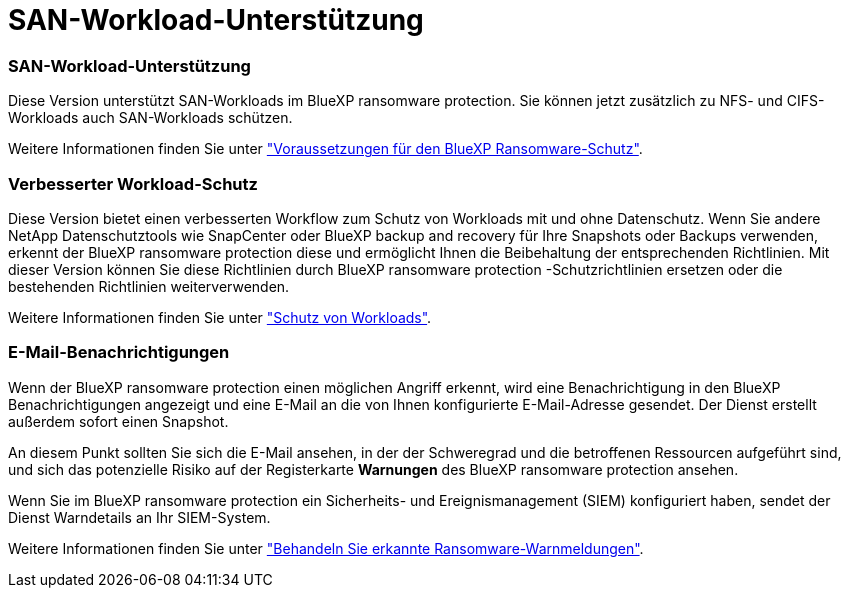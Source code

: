 = SAN-Workload-Unterstützung
:allow-uri-read: 




=== SAN-Workload-Unterstützung

Diese Version unterstützt SAN-Workloads im BlueXP ransomware protection. Sie können jetzt zusätzlich zu NFS- und CIFS-Workloads auch SAN-Workloads schützen.

Weitere Informationen finden Sie unter link:https://docs.netapp.com/us-en/bluexp-ransomware-protection/rp-start-prerequisites.html["Voraussetzungen für den BlueXP Ransomware-Schutz"].



=== Verbesserter Workload-Schutz

Diese Version bietet einen verbesserten Workflow zum Schutz von Workloads mit und ohne Datenschutz. Wenn Sie andere NetApp Datenschutztools wie SnapCenter oder BlueXP backup and recovery für Ihre Snapshots oder Backups verwenden, erkennt der BlueXP ransomware protection diese und ermöglicht Ihnen die Beibehaltung der entsprechenden Richtlinien. Mit dieser Version können Sie diese Richtlinien durch BlueXP ransomware protection -Schutzrichtlinien ersetzen oder die bestehenden Richtlinien weiterverwenden.

Weitere Informationen finden Sie unter https://docs.netapp.com/us-en/bluexp-ransomware-protection/rp-use-protect.html["Schutz von Workloads"].



=== E-Mail-Benachrichtigungen

Wenn der BlueXP ransomware protection einen möglichen Angriff erkennt, wird eine Benachrichtigung in den BlueXP Benachrichtigungen angezeigt und eine E-Mail an die von Ihnen konfigurierte E-Mail-Adresse gesendet. Der Dienst erstellt außerdem sofort einen Snapshot.

An diesem Punkt sollten Sie sich die E-Mail ansehen, in der der Schweregrad und die betroffenen Ressourcen aufgeführt sind, und sich das potenzielle Risiko auf der Registerkarte *Warnungen* des BlueXP ransomware protection ansehen.

Wenn Sie im BlueXP ransomware protection ein Sicherheits- und Ereignismanagement (SIEM) konfiguriert haben, sendet der Dienst Warndetails an Ihr SIEM-System.

Weitere Informationen finden Sie unter https://docs.netapp.com/us-en/bluexp-ransomware-protection/rp-use-alert.html["Behandeln Sie erkannte Ransomware-Warnmeldungen"].

